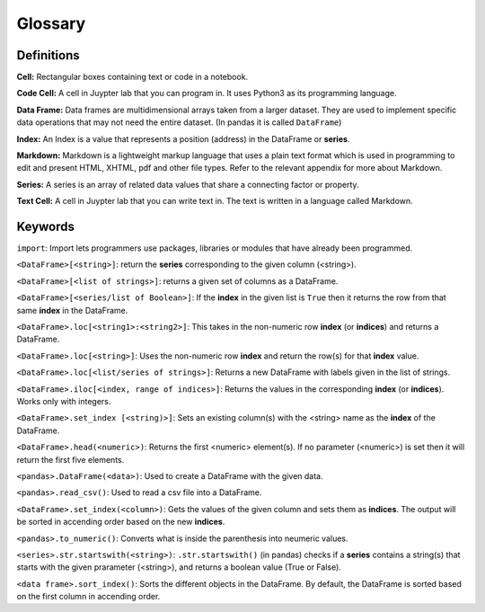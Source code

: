 .. Copyright (C)  Google, Runestone Interactive LLC
   This work is licensed under the Creative Commons Attribution-ShareAlike 4.0
   International License. To view a copy of this license, visit
   http://creativecommons.org/licenses/by-sa/4.0/.

Glossary
========

Definitions
-------------------------

**Cell:** Rectangular boxes containing text or code in a notebook.

**Code Cell:** A cell in Juypter lab that you can program in. It uses Python3 as 
its programming language.

**Data Frame:** Data frames are multidimensional arrays taken from a larger dataset. 
They are used to implement specific data operations that may not need the entire dataset.
(In pandas it is called ``DataFrame``)

**Index:** An Index is a value that represents a position (address) in the DataFrame or **series**. 

**Markdown:** Markdown is a lightweight markup language that uses a plain text format 
which is used in programming to edit and present HTML, XHTML, pdf and other file types. 
Refer to the relevant appendix for more about Markdown.

**Series:** A series is an array of related data values that share a connecting factor or property.

**Text Cell:** A cell in Juypter lab that you can write text in. The text is written 
in a language called Markdown.


Keywords
---------

``import``: Import lets programmers use packages, libraries or modules that have already been programmed. 

``<DataFrame>[<string>]``: return the **series** corresponding to the given column (<string>).

``<DataFrame>[<list of strings>]``: returns a given set of columns as a DataFrame.

``<DataFrame>[<series/list of Boolean>]``: If the **index** in the given list is ``True`` then it returns the row from that same **index** in the DataFrame.

``<DataFrame>.loc[<string1>:<string2>]``: This takes in the non-numeric row **index** (or **indices**) and returns a DataFrame.

``<DataFrame>.loc[<string>]``: Uses the non-numeric row **index** and return the row(s) for that **index** value.

``<DataFrame>.loc[<list/series of strings>]``: Returns a new DataFrame with labels given in the list of strings.

``<DataFrame>.iloc[<index, range of indices>]``: Returns the values in the corresponding **index** (or **indices**). Works only with integers.

``<DataFrame>.set_index [<string)>]``: Sets an existing column(s) with the <string> name as the **index** of the DataFrame. 

``<DataFrame>.head(<numeric>)``: Returns the first <numeric> element(s). If no parameter (<numeric>) is set then it will return the first five elements. 

``<pandas>.DataFrame(<data>)``: Used to create a DataFrame with the given data.

``<pandas>.read_csv()``: Used to read a csv file into a DataFrame.

``<DataFrame>.set_index(<column>)``: Gets the values of the given column and sets them as **indices**. The output will be sorted in accending order based on the new **indices**.

``<pandas>.to_numeric()``: Converts what is inside the parenthesis into neumeric values. 

``<series>.str.startswith(<string>)``: ``.str.startswith()`` (in pandas) checks if a **series** contains a string(s) that starts with the given prarameter (<string>), 
and returns a boolean value (True or False).
 
``<data frame>.sort_index()``: Sorts the different objects in the DataFrame. By default, the DataFrame is sorted based on the first column in accending order.


